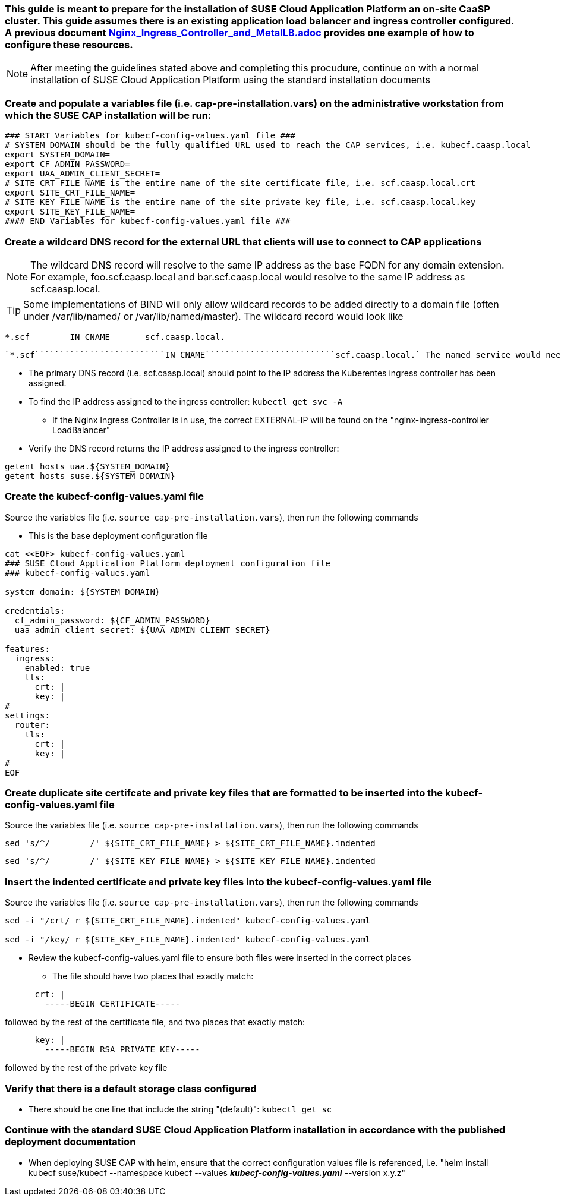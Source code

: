 ### This guide is meant to prepare for the installation of SUSE Cloud Application Platform an on-site CaaSP cluster. This guide assumes there is an existing application load balancer and ingress controller configured. A previous document https://github.com/alexarnoldy/CaaSP/blob/master/Nutanix/Nginx_Ingress_Controller_and_MetalLB.adoc[Nginx_Ingress_Controller_and_MetalLB.adoc] provides one example of how to configure these resources.

NOTE: After meeting the guidelines stated above and completing this procudure, continue on with a normal installation of SUSE Cloud Application Platform using the standard installation documents

### Create and populate a variables file (i.e. cap-pre-installation.vars) on the administrative workstation from which the SUSE CAP installation will be run:

----
### START Variables for kubecf-config-values.yaml file ###
# SYSTEM_DOMAIN should be the fully qualified URL used to reach the CAP services, i.e. kubecf.caasp.local
export SYSTEM_DOMAIN=
export CF_ADMIN_PASSWORD=
export UAA_ADMIN_CLIENT_SECRET=
# SITE_CRT_FILE_NAME is the entire name of the site certificate file, i.e. scf.caasp.local.crt
export SITE_CRT_FILE_NAME=
# SITE_KEY_FILE_NAME is the entire name of the site private key file, i.e. scf.caasp.local.key
export SITE_KEY_FILE_NAME=
#### END Variables for kubecf-config-values.yaml file ###
----

### Create a wildcard DNS record for the external URL that clients will use to connect to CAP applications

NOTE: The wildcard DNS record will resolve to the same IP address as the base FQDN for any domain extension. For example, foo.scf.caasp.local and bar.scf.caasp.local would resolve to the same IP address as scf.caasp.local.

TIP: Some implementations of BIND will only allow wildcard records to be added directly to a domain file (often under /var/lib/named/ or /var/lib/named/master). The wildcard record would look like 
----
*.scf        IN CNAME       scf.caasp.local.
----
 `*.scf``````````````````````````IN CNAME``````````````````````````scf.caasp.local.` The named service would need to be restarted after any domain files are edited.

* The primary DNS record (i.e. scf.caasp.local) should point to the IP address the Kuberentes ingress controller has been assigned. 
* To find the IP address assigned to the ingress controller: `kubectl get svc -A`
    
** If the Nginx Ingress Controller is in use, the correct EXTERNAL-IP will be found on the "nginx-ingress-controller`````````````````````````` LoadBalancer"

* Verify the DNS record returns the IP address assigned to the ingress controller: 
----
getent hosts uaa.${SYSTEM_DOMAIN}
getent hosts suse.${SYSTEM_DOMAIN}
----

### Create the kubecf-config-values.yaml file

.Source the variables file (i.e. `source cap-pre-installation.vars`), then run the following commands

* This is the base deployment configuration file
----
cat <<EOF> kubecf-config-values.yaml
### SUSE Cloud Application Platform deployment configuration file
### kubecf-config-values.yaml

system_domain: ${SYSTEM_DOMAIN}

credentials:
  cf_admin_password: ${CF_ADMIN_PASSWORD}
  uaa_admin_client_secret: ${UAA_ADMIN_CLIENT_SECRET}

features:
  ingress:
    enabled: true
    tls:
      crt: |
      key: |
#
settings:
  router:
    tls:
      crt: |
      key: |
#
EOF
----

### Create duplicate site certifcate and private key files that are formatted to be inserted into the kubecf-config-values.yaml file

.Source the variables file (i.e. `source cap-pre-installation.vars`), then run the following commands

----
sed 's/^/        /' ${SITE_CRT_FILE_NAME} > ${SITE_CRT_FILE_NAME}.indented
----

----
sed 's/^/        /' ${SITE_KEY_FILE_NAME} > ${SITE_KEY_FILE_NAME}.indented
----

### Insert the indented certificate and private key files into the kubecf-config-values.yaml file

.Source the variables file (i.e. `source cap-pre-installation.vars`), then run the following commands

----
sed -i "/crt/ r ${SITE_CRT_FILE_NAME}.indented" kubecf-config-values.yaml

sed -i "/key/ r ${SITE_KEY_FILE_NAME}.indented" kubecf-config-values.yaml
----

* Review the kubecf-config-values.yaml file to ensure both files were inserted in the correct places
** The file should have two places that exactly match:
----
      crt: |
        -----BEGIN CERTIFICATE-----
----
followed by the rest of the certificate file, 
and two places that exactly match:
----
      key: |
        -----BEGIN RSA PRIVATE KEY-----
----
followed by the rest of the private key file

### Verify that there is a default storage class configured

* There should be one line that include the string "(default)": `kubectl get sc`

### Continue with the standard SUSE Cloud Application Platform installation in accordance with the published deployment documentation

* When deploying SUSE CAP with helm, ensure that the correct configuration values file is referenced, i.e. "helm install kubecf suse/kubecf --namespace kubecf --values *_kubecf-config-values.yaml_* --version x.y.z"



// vim: set syntax=asciidoc: